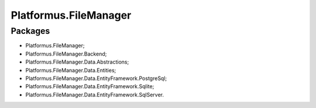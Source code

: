 ﻿Platformus.FileManager
======================

Packages
--------

* Platformus.FileManager;
* Platformus.FileManager.Backend;
* Platformus.FileManager.Data.Abstractions;
* Platformus.FileManager.Data.Entities;
* Platformus.FileManager.Data.EntityFramework.PostgreSql;
* Platformus.FileManager.Data.EntityFramework.Sqlite;
* Platformus.FileManager.Data.EntityFramework.SqlServer.